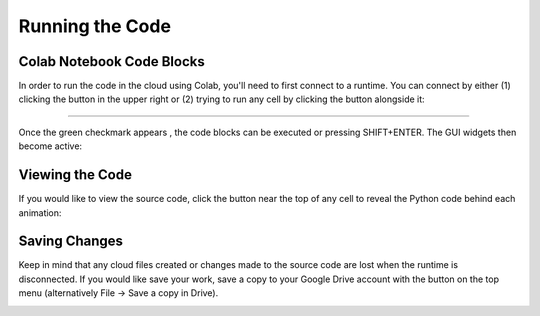 .. _short-guide: 

Running the Code
================

Colab Notebook Code Blocks
--------------------------
In order to run the code in the cloud using Colab, you'll need to first connect to a runtime. You can connect by either (1) clicking the |connect| button in the upper right or (2) trying to run any cell by clicking the |arrow| button alongside it:

.. |connect| image:: figures/connect.png
   :scale: 30 %

.. |arrow| image:: figures/arrow.png
   :scale: 30 %

.. image:: figures/runtime1.png

----

.. image:: figures/runtime2.png

Once the green checkmark appears |checkmark| , the code blocks can be executed or pressing SHIFT+ENTER. The GUI widgets then become active:

.. |checkmark| image:: figures/connected.png
   :scale: 50 %

.. image:: figures/wavefunction_anim.gif

Viewing the Code
----------------
If you would like to view the source code, click the |show-code| button near the top of any cell to reveal the Python code behind each animation:

.. |show-code| image:: figures/show_code_button.png
   :scale: 25 %

.. image:: figures/show_code_anim.gif

Saving Changes
--------------
Keep in mind that any cloud files created or changes made to the source code are lost when the runtime is disconnected. If you would like save your work, save a copy to your Google Drive account with the |drive-copy| button on the top menu (alternatively File -> Save a copy in Drive).

.. |drive-copy| image:: figures/copy_to_drive.png
   :scale: 25 %

.. image:: figures/copy_drive_location.png

